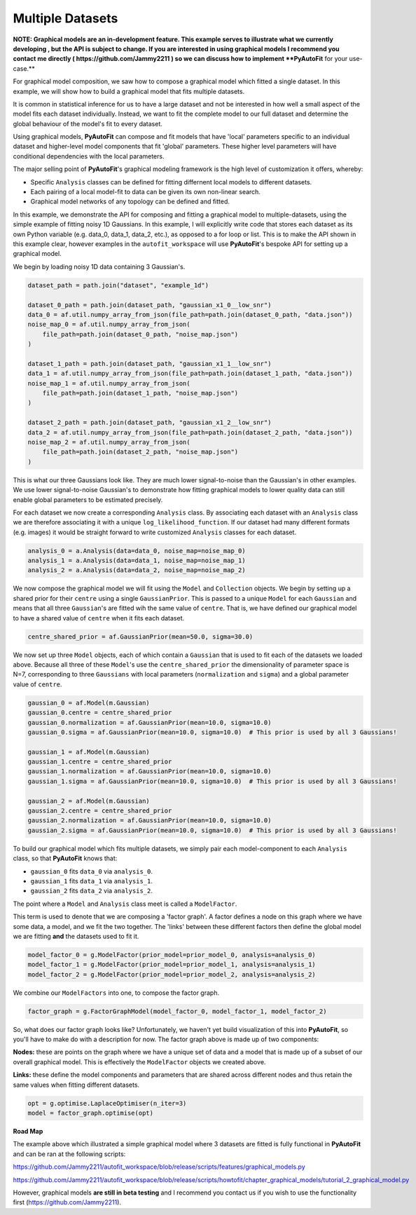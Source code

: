 .. _multiple_datasets:

Multiple Datasets
-----------------

**NOTE: Graphical models are an in-development feature. This example serves to illustrate what we currently developing , but the API is subject to change. If you are interested in using graphical models I recommend you contact me directly ( https://github.com/Jammy2211 ) so we can discuss how to implement **PyAutoFit** for your use-case.**

For graphical model composition, we saw how to compose a graphical model which fitted a single dataset. In this 
example, we will show how to build a graphical model that fits multiple datasets. 

It is common in statistical inference for us to have a large dataset and not be interested in how well a small aspect 
of the model fits each dataset individually. Instead, we want to fit the complete model to our full dataset and 
determine the global behaviour of the model's fit to every dataset.

Using graphical models, **PyAutoFit** can compose and fit models that have 'local' parameters specific to an individual 
dataset and higher-level model components that fit 'global' parameters. These higher level parameters will have 
conditional dependencies with the local parameters.  

The major selling point of **PyAutoFit**'s graphical modeling framework is the high level of customization it offers,
whereby: 

- Specific ``Analysis`` classes can be defined for fitting differnent local models to different datasets.
- Each pairing of a local model-fit to data can be given its own non-linear search.
- Graphical model networks of any topology can be defined and fitted.

In this example, we demonstrate the API for composing and fitting a graphical model to multiple-datasets, using the 
simple example of fitting noisy 1D Gaussians. In this example, I will explicitly write code that stores each dataset 
as its own Python variable (e.g. data_0, data_1, data_2, etc.), as opposed to a for loop or list. This is to make the 
API shown in this example clear, however examples in the ``autofit_workspace`` will use **PyAutoFit**'s bespoke API 
for setting up a graphical model.

We begin by loading noisy 1D data containing 3 Gaussian's.

.. code-block:: bash

    dataset_path = path.join("dataset", "example_1d")

    dataset_0_path = path.join(dataset_path, "gaussian_x1_0__low_snr")
    data_0 = af.util.numpy_array_from_json(file_path=path.join(dataset_0_path, "data.json"))
    noise_map_0 = af.util.numpy_array_from_json(
        file_path=path.join(dataset_0_path, "noise_map.json")
    )

    dataset_1_path = path.join(dataset_path, "gaussian_x1_1__low_snr")
    data_1 = af.util.numpy_array_from_json(file_path=path.join(dataset_1_path, "data.json"))
    noise_map_1 = af.util.numpy_array_from_json(
        file_path=path.join(dataset_1_path, "noise_map.json")
    )

    dataset_2_path = path.join(dataset_path, "gaussian_x1_2__low_snr")
    data_2 = af.util.numpy_array_from_json(file_path=path.join(dataset_2_path, "data.json"))
    noise_map_2 = af.util.numpy_array_from_json(
        file_path=path.join(dataset_2_path, "noise_map.json")
    )

This is what our three Gaussians look like. They are much lower signal-to-noise than the Gaussian's in other examples. 
We use lower signal-to-noise Gaussian's to demonstrate how fitting graphical models to lower quality data can still 
enable global parameters to be estimated precisely.

.. image:: https://raw.githubusercontent.com/rhayes777/PyAutoFit/master/docs/features/images/gaussian_x1_1__low_snr.png
  :width: 600
  :alt: Alternative text

.. image:: https://raw.githubusercontent.com/rhayes777/PyAutoFit/master/docs/features/images/gaussian_x1_2__low_snr.png
  :width: 600
  :alt: Alternative text

.. image:: https://raw.githubusercontent.com/rhayes777/PyAutoFit/master/docs/features/images/gaussian_x1_3__low_snr.png
  :width: 600
  :alt: Alternative text

For each dataset we now create a corresponding ``Analysis`` class. By associating each dataset with an ``Analysis``
class we are therefore associating it with a unique ``log_likelihood_function``. If our dataset had many different
formats (e.g. images) it would be straight forward to write customized ``Analysis`` classes for each dataset.

.. code-block:: bash

    analysis_0 = a.Analysis(data=data_0, noise_map=noise_map_0)
    analysis_1 = a.Analysis(data=data_1, noise_map=noise_map_1)
    analysis_2 = a.Analysis(data=data_2, noise_map=noise_map_2)

We now compose the graphical model we will fit using the ``Model`` and ``Collection`` objects. We begin by setting up a
shared prior for their ``centre`` using a single ``GaussianPrior``. This is passed to a unique ``Model`` for
each ``Gaussian`` and means that all three ``Gaussian``'s are fitted wih the same value of ``centre``. That is, we have
defined our graphical model to have a shared value of ``centre`` when it fits each dataset.

.. code-block:: bash

    centre_shared_prior = af.GaussianPrior(mean=50.0, sigma=30.0)

We now set up three ``Model`` objects, each of which contain a ``Gaussian`` that is used to fit each of the
datasets we loaded above. Because all three of these ``Model``'s use the ``centre_shared_prior`` the dimensionality of
parameter space is N=7, corresponding to three ``Gaussians`` with local parameters (``normalization`` and ``sigma``) and
a global parameter value of ``centre``.

.. code-block:: bash

    gaussian_0 = af.Model(m.Gaussian)
    gaussian_0.centre = centre_shared_prior
    gaussian_0.normalization = af.GaussianPrior(mean=10.0, sigma=10.0)
    gaussian_0.sigma = af.GaussianPrior(mean=10.0, sigma=10.0)  # This prior is used by all 3 Gaussians!

    gaussian_1 = af.Model(m.Gaussian)
    gaussian_1.centre = centre_shared_prior
    gaussian_1.normalization = af.GaussianPrior(mean=10.0, sigma=10.0)
    gaussian_1.sigma = af.GaussianPrior(mean=10.0, sigma=10.0)  # This prior is used by all 3 Gaussians!

    gaussian_2 = af.Model(m.Gaussian)
    gaussian_2.centre = centre_shared_prior
    gaussian_2.normalization = af.GaussianPrior(mean=10.0, sigma=10.0)
    gaussian_2.sigma = af.GaussianPrior(mean=10.0, sigma=10.0)  # This prior is used by all 3 Gaussians!

To build our graphical model which fits multiple datasets, we simply pair each model-component to each ``Analysis``
class, so that **PyAutoFit** knows that:

- ``gaussian_0`` fits ``data_0`` via ``analysis_0``.
- ``gaussian_1`` fits ``data_1`` via ``analysis_1``.
- ``gaussian_2`` fits ``data_2`` via ``analysis_2``.

The point where a ``Model`` and ``Analysis`` class meet is called a ``ModelFactor``.

This term is used to denote that we are composing a 'factor graph'. A factor defines a node on this graph where we have
some data, a model, and we fit the two together. The 'links' between these different factors then define the global
model we are fitting **and** the datasets used to fit it.

.. code-block:: bash

    model_factor_0 = g.ModelFactor(prior_model=prior_model_0, analysis=analysis_0)
    model_factor_1 = g.ModelFactor(prior_model=prior_model_1, analysis=analysis_1)
    model_factor_2 = g.ModelFactor(prior_model=prior_model_2, analysis=analysis_2)

We combine our ``ModelFactors`` into one, to compose the factor graph.

.. code-block:: bash

    factor_graph = g.FactorGraphModel(model_factor_0, model_factor_1, model_factor_2)

So, what does our factor graph looks like? Unfortunately, we haven't yet build visualization of this into **PyAutoFit**,
so you'll have to make do with a description for now. The factor graph above is made up of two components:

**Nodes:** these are points on the graph where we have a unique set of data and a model that is made up of a subset of
our overall graphical model. This is effectively the ``ModelFactor`` objects we created above.

**Links:** these define the model components and parameters that are shared across different nodes and thus retain the
same values when fitting different datasets.

.. code-block:: bash

    opt = g.optimise.LaplaceOptimiser(n_iter=3)
    model = factor_graph.optimise(opt)

**Road Map**

The example above which illustrated a simple graphical model where 3 datasets are fitted is fully functional in
**PyAutoFit** and can be ran at the following scripts:

https://github.com/Jammy2211/autofit_workspace/blob/release/scripts/features/graphical_models.py

https://github.com/Jammy2211/autofit_workspace/blob/release/scripts/howtofit/chapter_graphical_models/tutorial_2_graphical_model.py

However, graphical models **are still in beta testing** and I recommend you contact us if you wish to use the
functionality first (https://github.com/Jammy2211).